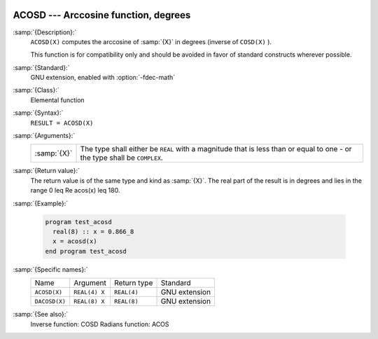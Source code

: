   .. _acosd:

ACOSD --- Arccosine function, degrees
*************************************

.. index:: ACOSD

.. index:: DACOSD

.. index:: trigonometric function, cosine, inverse, degrees

.. index:: cosine, inverse, degrees

:samp:`{Description}:`
  ``ACOSD(X)`` computes the arccosine of :samp:`{X}` in degrees (inverse of
  ``COSD(X)`` ).

  This function is for compatibility only and should be avoided in favor of
  standard constructs wherever possible.

:samp:`{Standard}:`
  GNU extension, enabled with :option:`-fdec-math`

:samp:`{Class}:`
  Elemental function

:samp:`{Syntax}:`
  ``RESULT = ACOSD(X)``

:samp:`{Arguments}:`
  ===========  =============================================================
  :samp:`{X}`  The type shall either be ``REAL`` with a magnitude that is
               less than or equal to one - or the type shall be ``COMPLEX``.
  ===========  =============================================================

:samp:`{Return value}:`
  The return value is of the same type and kind as :samp:`{X}`.
  The real part of the result is in degrees and lies in the range
  0 \leq \Re \acos(x) \leq 180.

:samp:`{Example}:`

  .. code-block:: fortran

    program test_acosd
      real(8) :: x = 0.866_8
      x = acosd(x)
    end program test_acosd

:samp:`{Specific names}:`
  =============  =============  ===========  =============
  Name           Argument       Return type  Standard
  ``ACOSD(X)``   ``REAL(4) X``  ``REAL(4)``  GNU extension
  ``DACOSD(X)``  ``REAL(8) X``  ``REAL(8)``  GNU extension
  =============  =============  ===========  =============

:samp:`{See also}:`
  Inverse function: 
  COSD 
  Radians function: 
  ACOS 

